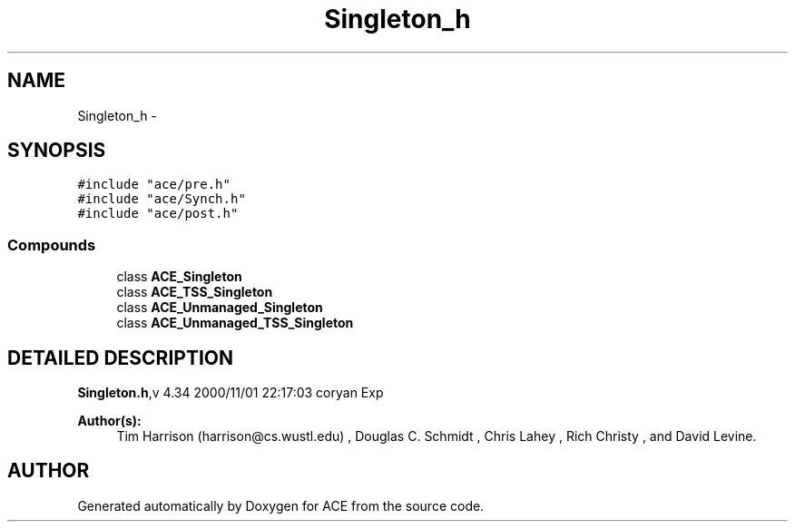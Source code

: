 .TH Singleton_h 3 "5 Oct 2001" "ACE" \" -*- nroff -*-
.ad l
.nh
.SH NAME
Singleton_h \-  
.SH SYNOPSIS
.br
.PP
\fC#include "ace/pre.h"\fR
.br
\fC#include "ace/Synch.h"\fR
.br
\fC#include "ace/post.h"\fR
.br

.SS Compounds

.in +1c
.ti -1c
.RI "class \fBACE_Singleton\fR"
.br
.ti -1c
.RI "class \fBACE_TSS_Singleton\fR"
.br
.ti -1c
.RI "class \fBACE_Unmanaged_Singleton\fR"
.br
.ti -1c
.RI "class \fBACE_Unmanaged_TSS_Singleton\fR"
.br
.in -1c
.SH DETAILED DESCRIPTION
.PP 
.PP
\fBSingleton.h\fR,v 4.34 2000/11/01 22:17:03 coryan Exp
.PP
 
.PP
\fBAuthor(s): \fR
.in +1c
 Tim Harrison (harrison@cs.wustl.edu) ,  Douglas C. Schmidt ,  Chris Lahey ,  Rich Christy ,  and David Levine.
.PP
.SH AUTHOR
.PP 
Generated automatically by Doxygen for ACE from the source code.